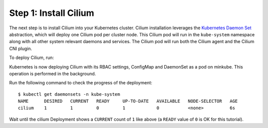 Step 1: Install Cilium
======================

The next step is to install Cilium into your Kubernetes cluster.
Cilium installation leverages the `Kubernetes Daemon Set
<https://kubernetes.io/docs/concepts/workloads/controllers/daemonset/>`_
abstraction, which will deploy one Cilium pod per cluster node.  This
Cilium pod will run in the ``kube-system`` namespace along with all
other system relevant daemons and services.  The Cilium pod will run
both the Cilium agent and the Cilium CNI plugin.

To deploy Cilium, run:

.. tabs::
  .. group-tab:: K8s 1.7

    .. parsed-literal::

      $ kubectl create -f \ |SCM_WEB|\/examples/kubernetes/1.7/cilium.yaml
      configmap "cilium-config" created
      secret "cilium-etcd-secrets" created
      daemonset.extensions "cilium" created
      clusterrolebinding.rbac.authorization.k8s.io "cilium" created
      clusterrole.rbac.authorization.k8s.io "cilium" created
      serviceaccount "cilium" created

  .. group-tab:: K8s 1.8

    .. parsed-literal::

      $ kubectl create -f \ |SCM_WEB|\/examples/kubernetes/1.8/cilium.yaml
      configmap "cilium-config" created
      secret "cilium-etcd-secrets" created
      daemonset.extensions "cilium" created
      clusterrolebinding.rbac.authorization.k8s.io "cilium" created
      clusterrole.rbac.authorization.k8s.io "cilium" created
      serviceaccount "cilium" created

  .. group-tab:: K8s 1.9

    .. parsed-literal::

      $ kubectl create -f \ |SCM_WEB|\/examples/kubernetes/1.9/cilium.yaml
      configmap "cilium-config" created
      secret "cilium-etcd-secrets" created
      daemonset.extensions "cilium" created
      clusterrolebinding.rbac.authorization.k8s.io "cilium" created
      clusterrole.rbac.authorization.k8s.io "cilium" created
      serviceaccount "cilium" created

  .. group-tab:: K8s 1.10

    .. parsed-literal::

      $ kubectl create -f \ |SCM_WEB|\/examples/kubernetes/1.10/cilium.yaml
      configmap "cilium-config" created
      secret "cilium-etcd-secrets" created
      daemonset.extensions "cilium" created
      clusterrolebinding.rbac.authorization.k8s.io "cilium" created
      clusterrole.rbac.authorization.k8s.io "cilium" created
      serviceaccount "cilium" created

  .. group-tab:: K8s 1.11

    .. parsed-literal::

      $ kubectl create -f \ |SCM_WEB|\/examples/kubernetes/1.11/cilium.yaml
      configmap "cilium-config" created
      secret "cilium-etcd-secrets" created
      daemonset.extensions "cilium" created
      clusterrolebinding.rbac.authorization.k8s.io "cilium" created
      clusterrole.rbac.authorization.k8s.io "cilium" created
      serviceaccount "cilium" created

Kubernetes is now deploying Cilium with its RBAC settings, ConfigMap
and DaemonSet as a pod on minkube. This operation is performed in the
background.

Run the following command to check the progress of the deployment:

::

    $ kubectl get daemonsets -n kube-system
    NAME      DESIRED   CURRENT   READY     UP-TO-DATE   AVAILABLE   NODE-SELECTOR   AGE
    cilium    1         1         0         1            0           <none>          6s
    
Wait until the cilium Deployment shows a ``CURRENT`` count of ``1``
like above (a ``READY`` value of ``0`` is OK for this tutorial).
